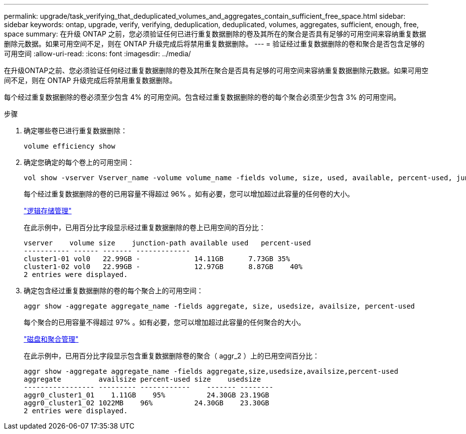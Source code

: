 ---
permalink: upgrade/task_verifying_that_deduplicated_volumes_and_aggregates_contain_sufficient_free_space.html 
sidebar: sidebar 
keywords: ontap, upgrade, verify, verifying, deduplication, deduplicated, volumes, aggregates, sufficient, enough, free, space 
summary: 在升级 ONTAP 之前，您必须验证任何已进行重复数据删除的卷及其所在的聚合是否具有足够的可用空间来容纳重复数据删除元数据。如果可用空间不足，则在 ONTAP 升级完成后将禁用重复数据删除。 
---
= 验证经过重复数据删除的卷和聚合是否包含足够的可用空间
:allow-uri-read: 
:icons: font
:imagesdir: ../media/


[role="lead"]
在升级ONTAP之前、您必须验证任何经过重复数据删除的卷及其所在聚合是否具有足够的可用空间来容纳重复数据删除元数据。如果可用空间不足，则在 ONTAP 升级完成后将禁用重复数据删除。

每个经过重复数据删除的卷必须至少包含 4% 的可用空间。包含经过重复数据删除的卷的每个聚合必须至少包含 3% 的可用空间。

.步骤
. 确定哪些卷已进行重复数据删除：
+
[source, cli]
----
volume efficiency show
----
. 确定您确定的每个卷上的可用空间：
+
[source, cli]
----
vol show -vserver Vserver_name -volume volume_name -fields volume, size, used, available, percent-used, junction-path
----
+
每个经过重复数据删除的卷的已用容量不得超过 96% 。如有必要，您可以增加超过此容量的任何卷的大小。

+
link:../volumes/index.html["逻辑存储管理"]

+
在此示例中，已用百分比字段显示经过重复数据删除的卷上已用空间的百分比：

+
[listing]
----
vserver    volume size    junction-path available used   percent-used
----------- ------ ------- -------------
cluster1-01 vol0   22.99GB -             14.11GB      7.73GB 35%
cluster1-02 vol0   22.99GB -             12.97GB      8.87GB    40%
2 entries were displayed.
----
. 确定包含经过重复数据删除的卷的每个聚合上的可用空间：
+
[source, cli]
----
aggr show -aggregate aggregate_name -fields aggregate, size, usedsize, availsize, percent-used
----
+
每个聚合的已用容量不得超过 97% 。如有必要，您可以增加超过此容量的任何聚合的大小。

+
link:../disks-aggregates/index.html["磁盘和聚合管理"]

+
在此示例中，已用百分比字段显示包含重复数据删除卷的聚合（ aggr_2 ）上的已用空间百分比：

+
[listing]
----
aggr show -aggregate aggregate_name -fields aggregate,size,usedsize,availsize,percent-used
aggregate         availsize percent-used size    usedsize
----------------- --------- ------------    ------- --------
aggr0_cluster1_01    1.11GB    95%          24.30GB 23.19GB
aggr0_cluster1_02 1022MB    96%          24.30GB    23.30GB
2 entries were displayed.
----

